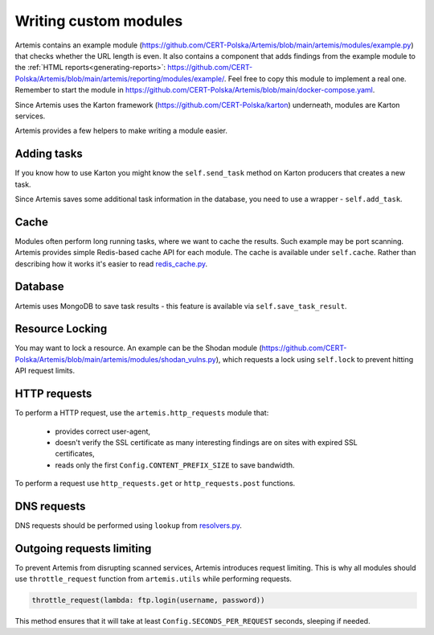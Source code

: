 Writing custom modules
======================
Artemis contains an example module (https://github.com/CERT-Polska/Artemis/blob/main/artemis/modules/example.py) that
checks whether the URL length is even. It also contains a component that adds findings from the example module to
the :ref:`HTML reports<generating-reports>`: https://github.com/CERT-Polska/Artemis/blob/main/artemis/reporting/modules/example/.
Feel free to copy this module to implement a real one. Remember to start the module in
https://github.com/CERT-Polska/Artemis/blob/main/docker-compose.yaml.

Since Artemis uses the Karton framework (https://github.com/CERT-Polska/karton) underneath, modules are Karton services.

Artemis provides a few helpers to make writing a module easier.

Adding tasks
------------
If you know how to use Karton you might know the ``self.send_task`` method on Karton producers that creates
a new task.

Since Artemis saves some additional task information in the database, you need to use a wrapper - ``self.add_task``.

Cache
-----
Modules often perform long running tasks, where we want to cache the results. Such example may be port scanning. Artemis provides simple Redis-based
cache API for each module. The cache is available under ``self.cache``. Rather than describing how it works it's easier to read
`redis_cache.py <https://github.com/CERT-Polska/Artemis/blob/main/artemis/redis_cache.py>`_.

Database
--------
Artemis uses MongoDB to save task results - this feature is available via ``self.save_task_result``.

Resource Locking
----------------
You may want to lock a resource. An example can be the Shodan module
(https://github.com/CERT-Polska/Artemis/blob/main/artemis/modules/shodan_vulns.py), which requests
a lock using ``self.lock`` to prevent hitting API request limits.

HTTP requests
-------------
To perform a HTTP request, use the ``artemis.http_requests`` module that:

 - provides correct user-agent,
 - doesn't verify the SSL certificate as many interesting findings are on sites with expired SSL certificates,
 - reads only the first ``Config.CONTENT_PREFIX_SIZE`` to save bandwidth.

To perform a request use ``http_requests.get`` or ``http_requests.post`` functions.

DNS requests
------------
DNS requests should be performed using ``lookup`` from `resolvers.py <https://github.com/CERT-Polska/Artemis/blob/main/artemis/resolvers.py>`_.

Outgoing requests limiting
--------------------------
To prevent Artemis from disrupting scanned services, Artemis introduces request limiting. This is why all modules should use ``throttle_request`` function from ``artemis.utils`` while performing requests.

.. code-block:: python

    throttle_request(lambda: ftp.login(username, password))

This method ensures that it will take at least ``Config.SECONDS_PER_REQUEST`` seconds, sleeping if needed.

